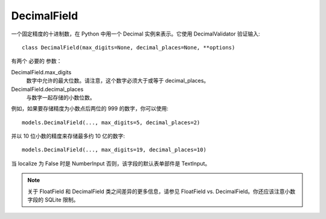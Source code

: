 =============================
DecimalField
=============================


.. post:: 2023-02-20 22:06:49
  :tags: python, Web框架, Django, 支持的Field
  :category: 后端
  :author: YanQue
  :location: CD
  :language: zh-cn


一个固定精度的十进制数，在 Python 中用一个 Decimal 实例来表示。它使用 DecimalValidator 验证输入::

  class DecimalField(max_digits=None, decimal_places=None, **options)

有两个 必要的 参数：

DecimalField.max_digits
  数字中允许的最大位数。请注意，这个数字必须大于或等于 decimal_places。
DecimalField.decimal_places
  与数字一起存储的小数位数。

例如，如果要存储精度为小数点后两位的 999 的数字，你可以使用::

  models.DecimalField(..., max_digits=5, decimal_places=2)

并以 10 位小数的精度来存储最多约 10 亿的数字::

  models.DecimalField(..., max_digits=19, decimal_places=10)

当 localize 为 False 时是 NumberInput 否则，该字段的默认表单部件是 TextInput。

.. note::

  关于 FloatField 和 DecimalField 类之间差异的更多信息，请参见 FloatField vs. DecimalField。你还应该注意小数字段的 SQLite 限制。


